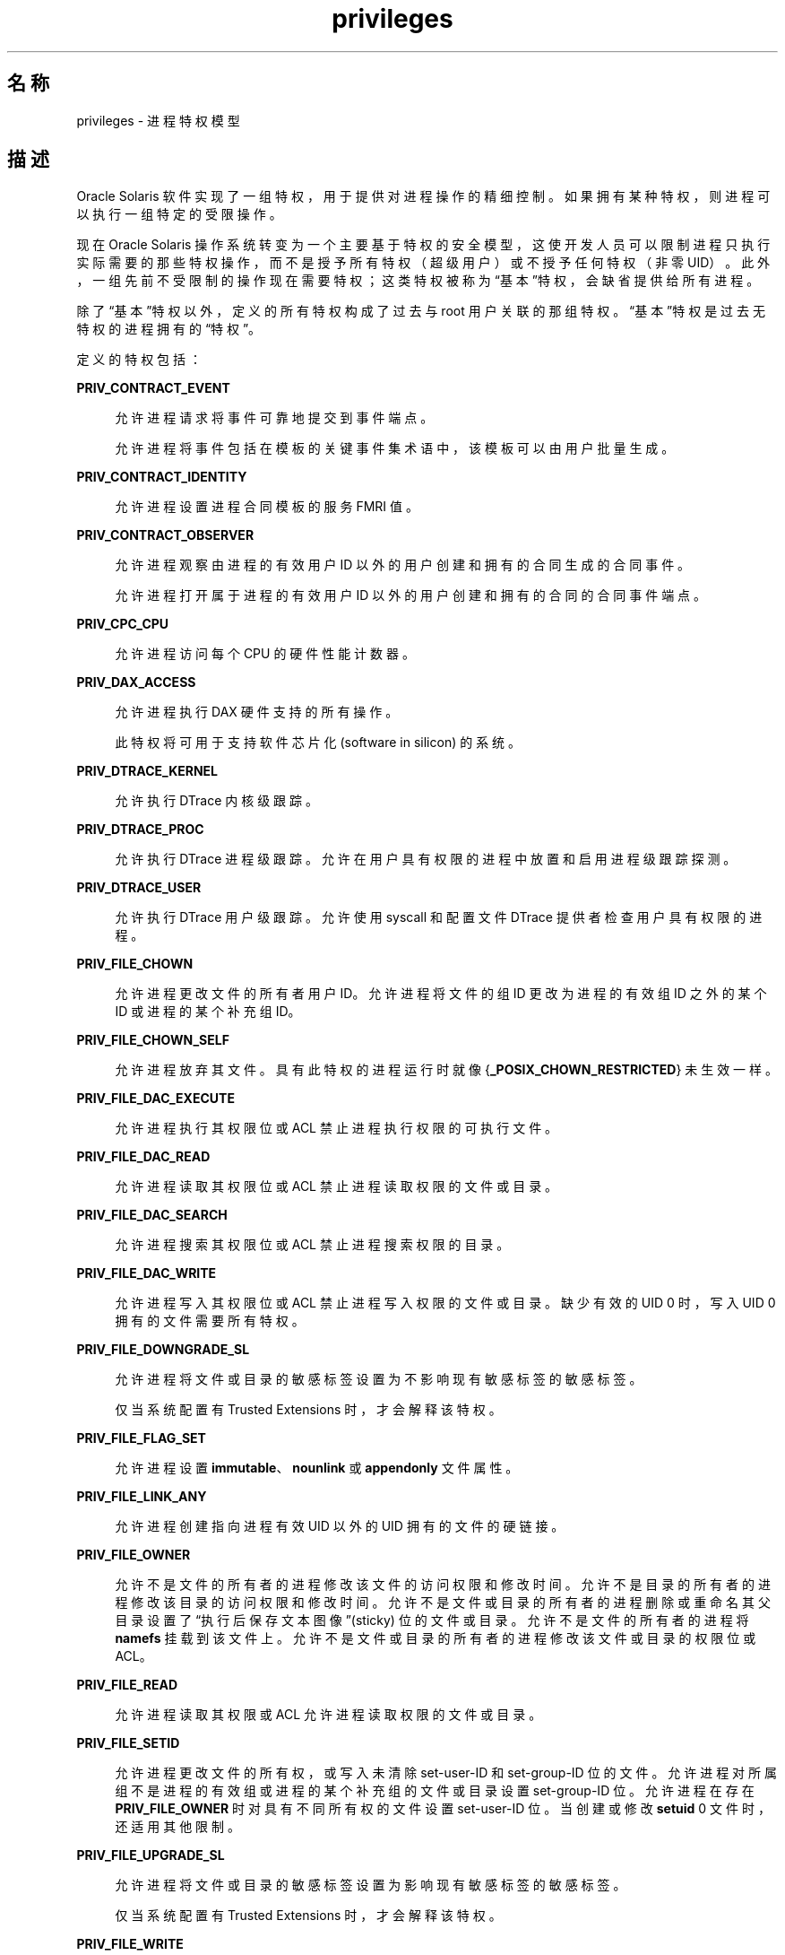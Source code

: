 '\" te
.\" Copyright (c) 2009, 2015, Oracle and/or its affiliates.All rights reserved.
.TH privileges 5 "2015 年 4 月 3 日" "SunOS 5.11" "标准、环境和宏"
.SH 名称
privileges \- 进程特权模型
.SH 描述
.sp
.LP
Oracle Solaris 软件实现了一组特权，用于提供对进程操作的精细控制。如果拥有某种特权，则进程可以执行一组特定的受限操作。
.sp
.LP
现在 Oracle Solaris 操作系统转变为一个主要基于特权的安全模型，这使开发人员可以限制进程只执行实际需要的那些特权操作，而不是授予所有特权（超级用户）或不授予任何特权（非零 UID）。此外，一组先前不受限制的操作现在需要特权；这类特权被称为“基本”特权，会缺省提供给所有进程。
.sp
.LP
除了“基本”特权以外，定义的所有特权构成了过去与 root 用户关联的那组特权。“基本”特权是过去无特权的进程拥有的“特权”。
.sp
.LP
定义的特权包括：
.sp
.ne 2
.mk
.na
\fB\fBPRIV_CONTRACT_EVENT\fR\fR
.ad
.sp .6
.RS 4n
允许进程请求将事件可靠地提交到事件端点。
.sp
允许进程将事件包括在模板的关键事件集术语中，该模板可以由用户批量生成。
.RE

.sp
.ne 2
.mk
.na
\fB\fBPRIV_CONTRACT_IDENTITY\fR\fR
.ad
.sp .6
.RS 4n
允许进程设置进程合同模板的服务 FMRI 值。
.RE

.sp
.ne 2
.mk
.na
\fB\fBPRIV_CONTRACT_OBSERVER\fR\fR
.ad
.sp .6
.RS 4n
允许进程观察由进程的有效用户 ID 以外的用户创建和拥有的合同生成的合同事件。
.sp
允许进程打开属于进程的有效用户 ID 以外的用户创建和拥有的合同的合同事件端点。
.RE

.sp
.ne 2
.mk
.na
\fB\fBPRIV_CPC_CPU\fR\fR
.ad
.sp .6
.RS 4n
允许进程访问每个 CPU 的硬件性能计数器。
.RE

.sp
.ne 2
.mk
.na
\fBPRIV_DAX_ACCESS\fR
.ad
.sp .6
.RS 4n
允许进程执行 DAX 硬件支持的所有操作。
.sp
此特权将可用于支持软件芯片化 (software in silicon) 的系统。
.RE

.sp
.ne 2
.mk
.na
\fB\fBPRIV_DTRACE_KERNEL\fR\fR
.ad
.sp .6
.RS 4n
允许执行 DTrace 内核级跟踪。
.RE

.sp
.ne 2
.mk
.na
\fB\fBPRIV_DTRACE_PROC\fR\fR
.ad
.sp .6
.RS 4n
允许执行 DTrace 进程级跟踪。允许在用户具有权限的进程中放置和启用进程级跟踪探测。
.RE

.sp
.ne 2
.mk
.na
\fB\fBPRIV_DTRACE_USER\fR\fR
.ad
.sp .6
.RS 4n
允许执行 DTrace 用户级跟踪。允许使用 syscall 和配置文件 DTrace 提供者检查用户具有权限的进程。
.RE

.sp
.ne 2
.mk
.na
\fB\fBPRIV_FILE_CHOWN\fR\fR
.ad
.sp .6
.RS 4n
允许进程更改文件的所有者用户 ID。允许进程将文件的组 ID 更改为进程的有效组 ID 之外的某个 ID 或进程的某个补充组 ID。
.RE

.sp
.ne 2
.mk
.na
\fB\fBPRIV_FILE_CHOWN_SELF\fR\fR
.ad
.sp .6
.RS 4n
允许进程放弃其文件。具有此特权的进程运行时就像 {\fB_POSIX_CHOWN_RESTRICTED\fR} 未生效一样。
.RE

.sp
.ne 2
.mk
.na
\fB\fBPRIV_FILE_DAC_EXECUTE\fR\fR
.ad
.sp .6
.RS 4n
允许进程执行其权限位或 ACL 禁止进程执行权限的可执行文件。
.RE

.sp
.ne 2
.mk
.na
\fB\fBPRIV_FILE_DAC_READ\fR\fR
.ad
.sp .6
.RS 4n
允许进程读取其权限位或 ACL 禁止进程读取权限的文件或目录。
.RE

.sp
.ne 2
.mk
.na
\fB\fBPRIV_FILE_DAC_SEARCH\fR\fR
.ad
.sp .6
.RS 4n
允许进程搜索其权限位或 ACL 禁止进程搜索权限的目录。
.RE

.sp
.ne 2
.mk
.na
\fB\fBPRIV_FILE_DAC_WRITE\fR\fR
.ad
.sp .6
.RS 4n
允许进程写入其权限位或 ACL 禁止进程写入权限的文件或目录。缺少有效的 UID 0 时，写入 UID 0 拥有的文件需要所有特权。
.RE

.sp
.ne 2
.mk
.na
\fB\fBPRIV_FILE_DOWNGRADE_SL\fR\fR
.ad
.sp .6
.RS 4n
允许进程将文件或目录的敏感标签设置为不影响现有敏感标签的敏感标签。
.sp
仅当系统配置有 Trusted Extensions 时，才会解释该特权。
.RE

.sp
.ne 2
.mk
.na
\fB\fBPRIV_FILE_FLAG_SET\fR\fR
.ad
.sp .6
.RS 4n
允许进程设置 \fBimmutable\fR、\fBnounlink\fR 或 \fBappendonly\fR 文件属性。
.RE

.sp
.ne 2
.mk
.na
\fB\fBPRIV_FILE_LINK_ANY\fR\fR
.ad
.sp .6
.RS 4n
允许进程创建指向进程有效 UID 以外的 UID 拥有的文件的硬链接。
.RE

.sp
.ne 2
.mk
.na
\fB\fBPRIV_FILE_OWNER\fR\fR
.ad
.sp .6
.RS 4n
允许不是文件的所有者的进程修改该文件的访问权限和修改时间。允许不是目录的所有者的进程修改该目录的访问权限和修改时间。允许不是文件或目录的所有者的进程删除或重命名其父目录设置了“执行后保存文本图像”(sticky) 位的文件或目录。允许不是文件的所有者的进程将 \fBnamefs\fR 挂载到该文件上。允许不是文件或目录的所有者的进程修改该文件或目录的权限位或 ACL。
.RE

.sp
.ne 2
.mk
.na
\fB\fBPRIV_FILE_READ\fR\fR
.ad
.sp .6
.RS 4n
允许进程读取其权限或 ACL 允许进程读取权限的文件或目录。
.RE

.sp
.ne 2
.mk
.na
\fB\fBPRIV_FILE_SETID\fR\fR
.ad
.sp .6
.RS 4n
允许进程更改文件的所有权，或写入未清除 set-user-ID 和 set-group-ID 位的文件。允许进程对所属组不是进程的有效组或进程的某个补充组的文件或目录设置 set-group-ID 位。允许进程在存在 \fBPRIV_FILE_OWNER\fR 时对具有不同所有权的文件设置 set-user-ID 位。当创建或修改 \fBsetuid\fR 0 文件时，还适用其他限制。
.RE

.sp
.ne 2
.mk
.na
\fB\fBPRIV_FILE_UPGRADE_SL\fR\fR
.ad
.sp .6
.RS 4n
允许进程将文件或目录的敏感标签设置为影响现有敏感标签的敏感标签。
.sp
仅当系统配置有 Trusted Extensions 时，才会解释该特权。
.RE

.sp
.ne 2
.mk
.na
\fB\fBPRIV_FILE_WRITE\fR\fR
.ad
.sp .6
.RS 4n
允许进程写入其权限或 ACL 允许进程写入权限的文件或目录。
.RE

.sp
.ne 2
.mk
.na
\fB\fBPRIV_GRAPHICS_ACCESS\fR\fR
.ad
.sp .6
.RS 4n
允许进程对图形设备创建带特权的 ioctl。通常仅 xserver 进程需要具有此特权。具有此特权的进程也允许执行带特权的图形设备映射。
.RE

.sp
.ne 2
.mk
.na
\fB\fBPRIV_GRAPHICS_MAP\fR\fR
.ad
.sp .6
.RS 4n
允许进程通过图形设备执行带特权的映射。
.RE

.sp
.ne 2
.mk
.na
\fB\fBPRIV_IPC_DAC_READ\fR\fR
.ad
.sp .6
.RS 4n
允许进程读取其权限位禁止进程读取权限的 System V IPC 消息队列、信号集或共享内存区段。
.RE

.sp
.ne 2
.mk
.na
\fB\fBPRIV_IPC_DAC_WRITE\fR\fR
.ad
.sp .6
.RS 4n
允许进程写入其权限位禁止进程写入权限的 System V IPC 消息队列、信号集或共享内存区段。
.RE

.sp
.ne 2
.mk
.na
\fB\fBPRIV_IPC_OWNER\fR\fR
.ad
.sp .6
.RS 4n
允许不是 System V IPC 消息队列、信号集或共享内存区段的所有者的进程删除、更改该消息队列、信号集或共享内存区段的所有权或权限位。
.RE

.sp
.ne 2
.mk
.na
\fB\fBPRIV_NET_ACCESS\fR\fR
.ad
.sp .6
.RS 4n
允许进程打开 TCP、UDP、SDP 或 SCTP 网络端点。
.RE

.sp
.ne 2
.mk
.na
\fB\fBPRIV_NET_BINDMLP\fR\fR
.ad
.sp .6
.RS 4n
允许进程绑定到配置为进程区域的多级端口 (multi-level port, MLP) 的端口。此特权适用于共享地址和区域特定的地址 MLP。有关配置 MLP 端口的信息，请参见 Trusted Extensions 手册页中的 \fBtnzonecfg\fR(\fB4\fR)。
.sp
仅当系统配置有 Trusted Extensions 时，才会解释该特权。
.RE

.sp
.ne 2
.mk
.na
\fB\fBPRIV_NET_ICMPACCESS\fR\fR
.ad
.sp .6
.RS 4n
允许进程发送和接收 ICMP 包。
.RE

.sp
.ne 2
.mk
.na
\fB\fBPRIV_NET_MAC_AWARE\fR\fR
.ad
.sp .6
.RS 4n
允许进程使用 \fBsetpflags\fR(2) 设置 \fBNET_MAC_AWARE\fR 进程标志。此特权还允许进程使用 \fBsetsockopt\fR(3SOCKET) 设置 \fBSO_MAC_EXEMPT\fR 套接字选项。\fBNET_MAC_AWARE\fR 进程标志和 \fBSO_MAC_EXEMPT\fR 套接字选项都允许本地进程与无标签的对等进程通信（如果本地进程的标签影响对等进程的缺省标签，或本地进程在全局区域中运行）。
.sp
仅当系统配置有 Trusted Extensions 时，才会解释该特权。
.RE

.sp
.ne 2
.mk
.na
\fB\fBPRIV_NET_OBSERVABILITY\fR\fR
.ad
.sp .6
.RS 4n
只允许进程打开设备接收网络通信，禁止发送通信。
.RE

.sp
.ne 2
.mk
.na
\fB\fBPRIV_NET_PRIVADDR\fR\fR
.ad
.sp .6
.RS 4n
允许进程绑定到特权端口号。特权端口号是 1-1023（传统 UNIX 特权端口）和标记为 “\fBudp/tcp_extra_priv_ports \fR” 的端口（保留供 NFS 和 SMB 使用的端口除外）。
.RE

.sp
.ne 2
.mk
.na
\fB\fBPRIV_NET_RAWACCESS\fR\fR
.ad
.sp .6
.RS 4n
允许进程直接访问网络层。
.RE

.sp
.ne 2
.mk
.na
\fB\fBPRIV_PROC_AUDIT\fR\fR
.ad
.sp .6
.RS 4n
允许进程生成审计记录。允许进程获取自身的审计预选信息。
.RE

.sp
.ne 2
.mk
.na
\fB\fBPRIV_PROC_CHROOT\fR\fR
.ad
.sp .6
.RS 4n
允许进程更改其根目录。
.RE

.sp
.ne 2
.mk
.na
\fB\fBPRIV_PROC_CLOCK_HIGHRES\fR\fR
.ad
.sp .6
.RS 4n
允许进程使用高分辨率计时器。
.RE

.sp
.ne 2
.mk
.na
\fB\fBPRIV_PROC_EXEC\fR\fR
.ad
.sp .6
.RS 4n
允许进程调用 \fBexec\fR(2)。
.RE

.sp
.ne 2
.mk
.na
\fB\fBPRIV_PROC_FORK\fR\fR
.ad
.sp .6
.RS 4n
允许进程调用 \fBfork\fR(2)、\fBfork1\fR(2) 或 \fBvfork\fR(2)。
.RE

.sp
.ne 2
.mk
.na
\fB\fBPRIV_PROC_INFO\fR\fR
.ad
.sp .6
.RS 4n
允许进程检查它可以向其发送信号的进程以外的进程的状态。不能被检查的进程在 \fB/proc\fR 中不可见，并且显示为不存在。
.RE

.sp
.ne 2
.mk
.na
\fB\fBPRIV_PROC_LOCK_MEMORY\fR\fR
.ad
.sp .6
.RS 4n
允许进程锁定物理内存中的页。
.RE

.sp
.ne 2
.mk
.na
\fB\fBPRIV_PROC_OWNER\fR\fR
.ad
.sp .6
.RS 4n
允许进程向其他进程发送信号，以及检查和修改其他进程中的进程状态，而不管所有权如何。修改其他进程时，还适用其他限制：访问进程的有效特权集必须是目标进程的有效特权集、允许特权集和可继承特权集的超集；其限制特权集必须是目标的限制特权集的超集；如果目标进程的任何 UID 设置为 0，则必须声明所有特权，除非有效 UID 为 0。允许进程将任意进程绑定到 CPU。
.RE

.sp
.ne 2
.mk
.na
\fB\fBPRIV_PROC_PRIOCNTL\fR\fR
.ad
.sp .6
.RS 4n
允许进程将其优先级提升到其当前级别之上。允许进程将其调度类更改为任何调度类，包括 RT 类。
.RE

.sp
.ne 2
.mk
.na
\fB\fBPRIV_PROC_SESSION\fR\fR
.ad
.sp .6
.RS 4n
允许进程向其会话之外的进程发送信号或对其跟踪。
.RE

.sp
.ne 2
.mk
.na
\fB\fBPRIV_PROC_SETID\fR\fR
.ad
.sp .6
.RS 4n
允许进程随意设置其 UID，设置为 UID 0 要求声明所有特权。还允许设置进程标志 \fBPRIV_PFEXEC_AUTH\fR。
.RE

.sp
.ne 2
.mk
.na
\fB\fBPRIV_PROC_TASKID\fR\fR
.ad
.sp .6
.RS 4n
允许进程将一个新任务 ID 分配给其调用进程。
.RE

.sp
.ne 2
.mk
.na
\fB\fBPRIV_PROC_ZONE\fR\fR
.ad
.sp .6
.RS 4n
允许进程跟踪其他区域中的进程或向其发送信号。请参见 \fBzones\fR(5)。
.RE

.sp
.ne 2
.mk
.na
\fB\fBPRIV_SYS_ACCT\fR\fR
.ad
.sp .6
.RS 4n
允许进程通过 \fBacct\fR(2) 启用、禁用和管理记帐。
.RE

.sp
.ne 2
.mk
.na
\fB\fBPRIV_SYS_ADMIN\fR\fR
.ad
.sp .6
.RS 4n
允许进程执行系统管理任务，例如设置节点和域名称、指定 \fBcoreadm\fR(1M) 和 \fBnscd\fR(1M) 设置等
.RE

.sp
.ne 2
.mk
.na
\fB\fBPRIV_SYS_AUDIT\fR\fR
.ad
.sp .6
.RS 4n
允许进程启动（内核）审计守护进程。允许进程查看和设置审计状态（审计用户 ID、审计终端 ID、审计会话 ID、审计预选掩码）。允许进程禁用和启用审计。允许进程配置审计参数（高速缓存和队列大小、事件到类的映射以及策略选项）。
.RE

.sp
.ne 2
.mk
.na
\fB\fBPRIV_SYS_CONFIG\fR\fR
.ad
.sp .6
.RS 4n
允许进程执行各种系统配置任务。允许执行文件系统特定的管理过程，例如文件系统配置 ioctl、配额调用、创建和删除快照以及处理 PCFS 引导扇区。
.RE

.sp
.ne 2
.mk
.na
\fB\fBPRIV_SYS_DEVICES\fR\fR
.ad
.sp .6
.RS 4n
允许进程创建设备特殊文件。允许进程成功调用某个调用内核 \fBdrv_priv\fR(9F) 函数的内核模块以检查允许的访问权限。允许进程直接打开真实控制台设备。允许进程打开已以独占方式打开的设备。
.RE

.sp
.ne 2
.mk
.na
\fB\fBPRIV_SYS_DL_CONFIG\fR\fR
.ad
.sp .6
.RS 4n
允许进程配置系统的数据链路接口。
.RE

.sp
.ne 2
.mk
.na
\fB\fBPRIV_SYS_IB_CONFIG\fR\fR
.ad
.sp .6
.RS 4n
允许进程访问所有 InfiniBand 管理 (IB) 数据报 (MAD) API 和基于主机的 IB 管理和诊断工具。
.RE

.sp
.ne 2
.mk
.na
\fB\fBPRIV_SYS_IB_INFO\fR\fR
.ad
.sp .6
.RS 4n
允许进程访问所有 InfiniBand 管理 (IB) 数据报 (MAD) API 和基于主机的 IB 管理和诊断工具以读取配置信息。
.RE

.sp
.ne 2
.mk
.na
\fB\fBPRIV_SYS_IP_CONFIG\fR\fR
.ad
.sp .6
.RS 4n
允许进程配置系统的 IP 接口和路由。允许进程配置 TCP/IP 参数。允许进程弹出具有匹配 \fBzoneid\fR 的固定 \fBSTREAM\fR 模块。
.RE

.sp
.ne 2
.mk
.na
\fB\fBPRIV_SYS_IPC_CONFIG\fR\fR
.ad
.sp .6
.RS 4n
允许进程增加 System V IPC 消息队列缓冲区的大小。
.RE

.sp
.ne 2
.mk
.na
\fB\fBPRIV_SYS_LINKDIR\fR\fR
.ad
.sp .6
.RS 4n
已过时：用于允许进程链接目录以及解除该链接。此实现禁止对目录进行链接和解除链接操作。
.RE

.sp
.ne 2
.mk
.na
\fB\fBPRIV_SYS_MOUNT\fR\fR
.ad
.sp .6
.RS 4n
允许进程挂载和卸载本来操作受限的文件系统（即，除 \fBnamefs\fR 之外的大多数文件系统）。允许进程添加和删除交换设备。
.RE

.sp
.ne 2
.mk
.na
\fB\fBPRIV_SYS_NET_CONFIG\fR\fR
.ad
.sp .6
.RS 4n
允许进程执行 \fBPRIV_SYS_IP_CONFIG\fR、\fBPRIV_SYS_DL_CONFIG\fR、\fBPRIV_SYS_PPP_CONFIG\fR 和 \fBPRIV_SYS_IB_CONFIG\fR 允许的所有操作以及以下操作：使用 \fBrpcmod\fR STREAMS 模块和插入/删除模块栈顶部之外的位置上的 STREAMS 模块。
.RE

.sp
.ne 2
.mk
.na
\fB\fBPRIV_SYS_NFS\fR\fR
.ad
.sp .6
.RS 4n
允许进程提供 NFS 服务：启动 NFS 内核线程、执行 NFS 锁定操作、绑定到 NFS 保留端口：端口 2049 (\fBnfs\fR) 和端口 4045 (\fBlockd\fR)。
.RE

.sp
.ne 2
.mk
.na
\fB\fBPRIV_SYS_PPP_CONFIG\fR\fR
.ad
.sp .6
.RS 4n
允许进程使用 pppd(1M) \fBpppd\fR(1M) 创建、配置和销毁 PPP 实例，以及使用 \fBsppptun\fR(1M) sppptun(1M) 控制 PPPoE 激活。缺省情况下此特权会授予独占 IP 栈实例区域。
.RE

.sp
.ne 2
.mk
.na
\fB\fBPRIV_SYS_RES_BIND\fR\fR
.ad
.sp .6
.RS 4n
允许进程将进程绑定到处理器集。
.RE

.sp
.ne 2
.mk
.na
\fB\fBPRIV_SYS_RES_CONFIG\fR\fR
.ad
.sp .6
.RS 4n
允许进程将进程绑定到处理器集（如同 \fBPRIV_SYS_RES_BIND\fR 特权），还允许执行此段落中所述的下列操作。允许进程创建和删除处理器集，将 CPU 分配给处理器集，以及覆盖 \fBPSET_NOESCAPE\fR 属性。允许进程使用 \fBp_online\fR(2) 更改系统中 CPU 的运行状态。允许进程配置文件系统配额。允许进程配置资源池和将进程绑定到池。
.RE

.sp
.ne 2
.mk
.na
\fB\fBPRIV_SYS_RESOURCE\fR\fR
.ad
.sp .6
.RS 4n
允许进程超出通过 \fBsetrlimit\fR(2) 和 \fBsetrctl\fR(2) 对其施加的资源限制。
.RE

.sp
.ne 2
.mk
.na
\fB\fBPRIV_SYS_SHARE\fR\fR
.ad
.sp .6
.RS 4n
允许进程共享文件系统和取消共享。
.RE

.sp
.ne 2
.mk
.na
\fB\fBPRIV_SYS_SMB\fR\fR
.ad
.sp .6
.RS 4n
允许进程提供 NetBIOS 或 SMB 服务：启动 SMB 内核线程或绑定到 NetBIOS 或 SMB 保留端口：端口 137、138、139 (NetBIOS) 和 445 (SMB)。
.RE

.sp
.ne 2
.mk
.na
\fB\fBPRIV_SYS_SUSER_COMPAT\fR\fR
.ad
.sp .6
.RS 4n
允许进程成功调用某个调用内核 \fBsuser()\fR 函数的第三方可装入模块以检查允许的访问权限。仅当兼容第三方可装入模块时才存在此特权，Oracle Solaris 属性不使用该特权。
.RE

.sp
.ne 2
.mk
.na
\fB\fBPRIV_SYS_TIME\fR\fR
.ad
.sp .6
.RS 4n
允许进程使用以下任何合适的系统调用管理系统时间：\fBstime\fR(2)、\fBadjtime\fR(2) 和 \fBntp_adjtime\fR(2)。
.RE

.sp
.ne 2
.mk
.na
\fB\fBPRIV_SYS_TRANS_LABEL\fR\fR
.ad
.sp .6
.RS 4n
允许进程将不受进程的敏感标签影响的标签转换为外部字符串格式或反之。
.sp
仅当系统配置有 Trusted Extensions 时，才会解释该特权。
.RE

.sp
.ne 2
.mk
.na
\fB\fBPRIV_VIRT_MANAGE\fR\fR
.ad
.sp .6
.RS 4n
允许进程管理虚拟化环境。 
.RE

.sp
.ne 2
.mk
.na
\fB\fBPRIV_WIN_COLORMAP\fR\fR
.ad
.sp .6
.RS 4n
允许进程覆盖颜色映射限制。
.sp
允许进程安装或删除颜色映射。
.sp
允许进程检索其他进程分配的颜色映射单元条目。
.sp
仅当系统配置有 Trusted Extensions 时，才会解释该特权。
.RE

.sp
.ne 2
.mk
.na
\fB\fBPRIV_WIN_CONFIG\fR\fR
.ad
.sp .6
.RS 4n
允许进程配置或销毁 X 服务器永久保留的资源
.sp
允许进程使用 SetScreenSaver 设置屏幕保护程序超时值
.sp
允许进程使用 ChangeHosts 修改显示访问控制列表。
.sp
允许进程使用 GrabServer。
.sp
允许进程使用 SetCloseDownMode 请求保留窗口、像素映射、颜色映射、属性、光标、字体或图形文本资源。
.sp
仅当系统配置有 Trusted Extensions 时，才会解释该特权。
.RE

.sp
.ne 2
.mk
.na
\fB\fBPRIV_WIN_DAC_READ\fR\fR
.ad
.sp .6
.RS 4n
允许进程从不归其所有的窗口资源中读取（具有不同的用户 ID）。
.sp
仅当系统配置有 Trusted Extensions 时，才会解释该特权。
.RE

.sp
.ne 2
.mk
.na
\fB\fBPRIV_WIN_DAC_WRITE\fR\fR
.ad
.sp .6
.RS 4n
允许进程写入或创建不归其所有的窗口资源（具有不同的用户 ID）。新创建的窗口属性使用窗口的用户 ID 创建。
.sp
仅当系统配置有 Trusted Extensions 时，才会解释该特权。
.RE

.sp
.ne 2
.mk
.na
\fB\fBPRIV_WIN_DEVICES\fR\fR
.ad
.sp .6
.RS 4n
允许进程对窗口输入设备执行各种操作。
.sp
允许进程获取和设置键盘和指针控制。
.sp
允许进程修改指针按钮和按键映射。
.sp
仅当系统配置有 Trusted Extensions 时，才会解释该特权。
.RE

.sp
.ne 2
.mk
.na
\fB\fBPRIV_WIN_DGA\fR\fR
.ad
.sp .6
.RS 4n
允许进程使用直接图形访问 (DGA) X 协议扩展。仍需要对帧缓存器有直接进程访问权限。因此，该进程必须具有可访问帧缓存器的 MAC 和 DAC 特权，或者必须为该进程分配了帧缓存器。
.sp
仅当系统配置有 Trusted Extensions 时，才会解释该特权。
.RE

.sp
.ne 2
.mk
.na
\fB\fBPRIV_WIN_DOWNGRADE_SL\fR\fR
.ad
.sp .6
.RS 4n
允许进程将窗口资源的敏感标签设置为不影响现有敏感标签的敏感标签。
.sp
仅当系统配置有 Trusted Extensions 时，才会解释该特权。
.RE

.sp
.ne 2
.mk
.na
\fB\fBPRIV_WIN_FONTPATH\fR\fR
.ad
.sp .6
.RS 4n
允许进程设置字体路径。
.sp
仅当系统配置有 Trusted Extensions 时，才会解释该特权。
.RE

.sp
.ne 2
.mk
.na
\fB\fBPRIV_WIN_MAC_READ\fR\fR
.ad
.sp .6
.RS 4n
允许进程从其敏感标签不等于进程敏感标签的窗口资源中读取。
.sp
仅当系统配置有 Trusted Extensions 时，才会解释该特权。
.RE

.sp
.ne 2
.mk
.na
\fB\fBPRIV_WIN_MAC_WRITE\fR\fR
.ad
.sp .6
.RS 4n
允许进程创建其敏感标签不等于进程敏感标签的窗口资源。新创建的窗口属性使用窗口的敏感标签创建。
.sp
仅当系统配置有 Trusted Extensions 时，才会解释该特权。
.RE

.sp
.ne 2
.mk
.na
\fB\fBPRIV_WIN_SELECTION\fR\fR
.ad
.sp .6
.RS 4n
允许进程在没有选择确认器干预的情况下请求在窗口间移动数据。
.sp
仅当系统配置有 Trusted Extensions 时，才会解释该特权。
.RE

.sp
.ne 2
.mk
.na
\fB\fBPRIV_WIN_UPGRADE_SL\fR\fR
.ad
.sp .6
.RS 4n
允许进程将窗口资源的敏感标签设置为影响现有敏感标签的敏感标签。
.sp
仅当系统配置有 Trusted Extensions 时，才会解释该特权。
.RE

.sp
.LP
在上面列出的特权中，特权 \fBPRIV_FILE_LINK_ANY\fR、\fBPRIV_FILE_READ\fR、\fBPRIV_FILE_WRITE\fR、\fBPRIV_PROC_INFO\fR、\fBPRIV_PROC_SESSION\fR、\fBPRIV_NET_ACCESS\fR、\fBPRIV_PROC_FORK\fR 和 \fBPRIV_PROC_EXEC\fR 视为“基本”特权。过去，没有特权的进程始终具有这些特权。缺省情况下，进程仍具有基本特权。
.sp
.LP
进程的限制特权集（请参见下文）中必须存在特权 \fBPRIV_PROC_SETID\fR、\fBPRIV_PROC_AUDIT\fR 和 \fBPRIV_SYS_RESOURCE\fR，\fBsetuid\fR root \fBexec\fR 才能成功，即获取值为 0 的有效 UID 和附加特权。
.sp
.LP
Oracle Solaris 中的特权实现使用四个特权集扩展进程凭证：
.sp
.ne 2
.mk
.na
\fBI，可继承特权集\fR
.ad
.RS 26n
.rt  
\fBexec\fR 中继承的特权。
.RE

.sp
.ne 2
.mk
.na
\fBP，允许特权集\fR
.ad
.RS 26n
.rt  
进程的最大特权集。
.RE

.sp
.ne 2
.mk
.na
\fBE，有效特权集\fR
.ad
.RS 26n
.rt  
当前有效的特权。
.RE

.sp
.ne 2
.mk
.na
\fBL，限制特权集\fR
.ad
.RS 26n
.rt  
进程及其子级可以获取的特权的上限。对 L 的更改将在下一个 \fBexec\fR 中生效。
.RE

.sp
.LP
对于没有特权的进程，I、P 和 E 集通常与基本特权集相同。限制特权集通常是整个特权集。
.sp
.LP
每个进程都有权限识别状态 (Privilege Awareness State, PAS)，该状态可以接受的值为 PA（privilege-aware，可识别特权）和 NPA（非 PA）。PAS 是一种过渡机制，用于允许用户在与旧超级用户模型完全兼容的方式和完全忽略有效 UID 的方式之间进行选择。
.sp
.LP
为了方便讨论，下面引入了“观察到的有效特权集”(oE) 和“观察到的允许特权集”(oP) 概念以及实现特权集 iE 和 iP。
.sp
.LP
通过 \fBsetppriv\fR(2) 或者使用 \fBsetpflags\fR(2) 处理有效特权集、允许特权集或限制特权集，进程将变为可识别特权的进程。在所有情况下，在变为可识别特权的过程中 oE 和 oP 都是不变的。在变为可识别特权的过程中，将进行以下赋值：
.sp
.in +2
.nf
iE = oE
iP = oP
.fi
.in -2

.sp
.LP
如果进程可识别特权，oE 和 oP 在更改 UID 时保持不变。如果进程不识别特权，观察到的 oE 和 oP 如下：
.sp
.in +2
.nf
oE = euid == 0 ? L : iE
oP = (euid == 0 || ruid == 0 || suid == 0) ? L : iP
.fi
.in -2

.sp
.LP
如果不识别特权的进程具有值为 0 的有效 UID，它可以行使其限制特权集中包含的特权（特权的上限）。如果不识别特权的进程具有任何值为 0 的 UID，则它表现为有能力行使 L 中的所有特权。
.sp
.LP
使用 \fBsetpflags()\fR 可以使进程恢复到不识别特权的状态。内核在执行 \fBexec\fR(2) 时始终会尝试此操作。仅当满足以下条件时，才允许执行此操作。
.RS +4
.TP
.ie t \(bu
.el o
如果有任何 UID 等于 0，则 P 必须等于 L。
.RE
.RS +4
.TP
.ie t \(bu
.el o
如果有效 UID 等于 0，则 E 必须等于 L。
.RE
.sp
.LP
当进程放弃特权识别时，将进行以下赋值：
.sp
.in +2
.nf
if (euid == 0) iE = L & I
if (any uid == 0) iP = L & I
.fi
.in -2

.sp
.LP
在 UID 不为 \fB0\fR 时获取的特权是受限制特权集限制的进程可继承特权集。
.sp
.LP
只有进程的（观察到的）有效特权集中的特权才允许进程执行受限的操作。进程可以使用任何特权处理函数来在特权集中添加或删除特权。特权始终是可删除的。只能将允许特权集中的特权添加到有效特权集和可继承特权集中。限制特权集无法扩展。可继承特权集可以大于允许特权集。
.sp
.LP
当进程执行 \fBexec\fR(2) 时，内核将首先尝试取消特权识别，然后进行以下特权集修改：
.sp
.in +2
.nf
E' = P' = I' = L & I
L is unchanged
.fi
.in -2

.sp
.LP
如果进程未处理其特权，则特权集实际上保持不变，因为 E、P 和 I 已相同。
.sp
.LP
在执行 \fB exec\fR 时，将强制使用限制特权集。
.sp
.LP
要以向后兼容的方式运行不识别特权的应用程序，可识别特权的应用程序应以 I=basic 启动不识别特权的应用程序。
.sp
.LP
对于大多数特权，缺少特权仅会导致失败。在某些情况下，缺少特权会导致系统调用的行为方式发生变化。在其他情况下，删除特权会导致 \fBsetuid\fR root 应用程序出现严重故障。此类型的特权被视为“不安全的”。当进程的限制特权集中缺少任何不安全的特权时，系统将不会接受 \fBsetuid\fR root 应用程序的 \fBsetuid\fR 位。\fBsetuid\fR root 应用程序可继续执行，不会更改有效用户 ID 或增加特权。已经确定以下特权是不安全的：\fBPRIV_PROC_SETID\fR、\fBPRIV_SYS_RESOURCE\fR 和 \fBPRIV_PROC_AUDIT\fR。
.SS "特权升级"
.sp
.LP
在某些情况下，某一个特权会导致进程获取一个或多个未显式授予给该进程的其他特权。为了阻止此类特权升级，安全策略应要求显式授予这些其他特权。
.sp
.LP
升级通常源自那些允许通过“原始”接口修改系统资源的机制；例如，通过 \fB/dev/kmem\fR 更改内核数据结构或者通过 \fB/dev/dsk/*\fR 更改文件。当受控制的进程比控制进程具有更多特权时，也会发生升级。上述这种特殊情况包括：处理或创建 UID 0 所有的对象或尝试使用 \fBsetuid\fR(2) 获取 UID 0。由于 UID 0 拥有所有系统配置文件，并且普通文件保护机制允许 UID 为 0 的进程修改系统配置，因此需要对 UID 0 进行特殊处理。通过进行相应的文件修改，以值为 0 的有效 UID 运行的给定进程可以获取所有特权。
.sp
.LP
在进程可能获取 UID 0 的情况下，安全策略应要求具有其他特权，最高为整个特权集。在有其他机制保护系统文件的情况下，可以放松或删除此类限制。当前的 Oracle Solaris 发行版中没有此类机制。
.sp
.LP
应尽可能限制使用 UID 0 进程。这些进程应替换为以其他 UID 运行的程序，并且该 UID 具有恰好需要的特权。
.sp
.LP
不再需要执行 (\fBexec\fR) 子进程的守护进程应从其允许特权集和限制特权集中删除 \fBPRIV_PROC_EXEC\fR 特权。
.SS "分配的特权和保护"
.sp
.LP
向用户分配特权时，系统管理员可能会为该用户提供比所需更多的权限。管理员应考虑是否需要添加保护。例如，如果为用户指定了 \fBPRIV_PROC_LOCK_MEMORY\fR 特权，则管理员还应考虑设置 \fBproject.max-locked-memory\fR 资源控制，以阻止该用户锁定所有内存。
.SS "扩展策略"
.sp
.LP
在配置文件或命令行中列出特权时，有时可以使用扩展策略语法。在扩展策略中，特权集括在花括号中，后跟一个分号和一个对象。扩展策略可为指定的对象添加使用该列表中特权的能力。当前网络端口、UID 和文件对象支持扩展策略。
.sp
.LP
例如，
.sp
.ne 2
.mk
.na
\fB\fB{file_dac_read}:/var/core/*\fR\fR
.ad
.sp .6
.RS 4n
访问 \fB/var/core\fR 下的文件时允许使用特权 \fBfile_dac_read\fR。
.RE

.sp
.ne 2
.mk
.na
\fB\fB{net_privaddr}:80/tcp,{net_privaddr}:443/tcp \fR\fR
.ad
.sp .6
.RS 4n
允许进程将网络端点绑定到 TCP 端口 80 和 443。
.RE

.sp
.ne 2
.mk
.na
\fB\fB{proc_setid}:80-100\fR\fR
.ad
.sp .6
.RS 4n
允许进程将 UID 更改为 UID 80 到 100（包括两端）。
.RE

.sp
.ne 2
.mk
.na
\fB\fB{proc_setid}:casper\fR\fR
.ad
.sp .6
.RS 4n
允许进程将 UID 更改为用户名 "casper" 的 UID。
.RE

.sp
.LP
安装扩展策略时，扩展策略中列出的特权集将从可继承特权集中删除，并随后从允许特权集和有效特权集中删除，除非该策略中设置的特权包括该区域中可用的所有特权。例如，当安装 \fB{zone}:/etc/shadow\fR 格式的扩展策略时，将不会删除任何特权；而如果扩展策略的格式为 \fB{file_dac_read}:/etc/shadow\fR，将会删除 \fBPRIV_FILE_DAC_READ\fR 特权。
.sp
.LP
仅当有效特权集中缺少相应特权时，扩展策略才会生效。
.sp
.LP
虽然可以指定 \fB{all}:/some/file\fR 这样的扩展策略，但系统仍会对某些应用进行限制，例如添加 \fBsetuid\fR 位。
.sp
.LP
当进程安装扩展策略时，该策略中列出的所有特权都需要在该进程中有效。例如，当使用 \fBppriv\fR(1) 安装策略时，需要所有特权都列在其有效权限集中。不会对作为 \fBppriv\fR 的对象的进程应用此类限制。但是，其限制特权集将覆盖该扩展策略中的所有特权。
.sp
.LP
在某些上下文中，需要对部分扩展策略语法进行转义。例如，在 \fBexec_attr\fR(4) 中，需要使用反斜杠 (\) 转义分号 (:)。文件名中的某些字符可能也需要使用反斜杠进行转义，具体取决于上下文。
.sp
.LP
会在文件系统中的每一层对扩展策略进行评估；对于 \fBlofs\fR(7FS) 文件系统，指定的策略需要考虑以下方面：该策略需要同时指定 \fBlofs\fR 文件系统和底层文件系统。
.sp
.LP
以下列表包含对象类型和相关特权。
.sp

.sp
.TS
tab();
cw(1.18i) cw(1.85i) cw(2.47i) 
lw(1.18i) lw(1.85i) lw(2.47i) 
.
对象语法特权
_
用户名name\fBproc_setid\fR
Uiduid\fBproc_setid\fR
uid 范围uid1-uid2\fBproc_setid\fR
网络端口^1\fBport/udp\fR, \fBport/tcp\fR, \fBnet_privaddr\fR
\fBport/sctp\fR, \fBport/\fR*
端口范围port1-port2/<proto>\fBnet_privaddr\fR
文件名pathname文件特权 \fBproc_exec\fR
通配符^2pathname*文件特权 \fBproc_exec\fR
.TE

.sp
.LP
^1 如 \fBservices\fR(4) 中所定义的数字
.sp
.LP
^2 匹配以指定路径名开头的所有文件名
.SS "特权调试"
.sp
.LP
当系统调用由于权限错误失败时，导致该问题的原因并不总是显而易见。要调试此类问题，可以使用名为\fB特权调试\fR的工具。当对进程启用特权调试时，内核会在进程的控制终端报告缺少的特权。（使用 \fBppriv\fR(1) 的 \fB-D\fR 选项可对进程启用调试。）此外，管理员可以通过以下方式设置 \fBsystem\fR(4) 变量 \fBpriv_debug\fR 来启用系统范围的特权调试：
.sp
.in +2
.nf
set priv_debug = 1
.fi
.in -2

.sp
.LP
在运行系统上，可以使用 \fBmdb\fR(1) 更改此变量。
.SS "特权管理"
.sp
.LP
使用 \fBusermod\fR(1M) 或 \fBrolemod\fR(1M) 可分别为用户或角色分配用于分配或修改特权的特权。使用 \fBppriv\fR(1) 可枚举系统上支持的特权，使用 \fBtruss\fR(1) 可确定程序需要哪些特权。
.SH 另请参见
.sp
.LP
\fBmdb\fR(1)、\fBppriv\fR(1)、\fBadd_drv\fR(1M)、\fBifconfig\fR(1M)、\fBlockd\fR(1M)、\fBnfsd\fR(1M)、\fBpppd\fR(1M)、\fBrem_drv\fR(1M)、\fBsmbd\fR(1M)、\fBsppptun\fR(1M)、\fBupdate_drv\fR(1M)、\fBIntro\fR(2)、\fBaccess\fR(2)、\fBacct\fR(2)、\fBacl\fR(2)、\fBadjtime\fR(2)、\fBchmod\fR(2)、\fBchown\fR(2)、\fBchroot\fR(2)、\fBcreat\fR(2)、\fBexec\fR(2)、\fBfcntl\fR(2)、\fBfork\fR(2)、\fBfpathconf\fR(2)、\fBgetacct\fR(2)、\fBgetpflags\fR(2)、\fBgetppriv\fR(2)、\fBgetsid\fR(2)、\fBkill\fR(2)、\fBlink\fR(2)、\fBmemcntl\fR(2)、\fBmknod\fR(2)、\fBmount\fR(2)、\fBmsgctl\fR(2)、\fBnice\fR(2)、\fBntp_adjtime\fR(2)、\fBopen\fR(2)、\fBp_online\fR(2)、\fBpriocntl\fR(2)、\fBpriocntlset\fR(2)、\fBprocessor_bind\fR(2)、\fBpset_bind\fR(2)、\fBpset_create\fR(2)、\fBreadlink\fR(2)、\fBresolvepath\fR(2)、\fBrmdir\fR(2)、\fBsemctl\fR(2)、\fBsetegid\fR(2)、\fBseteuid\fR(2)、\fBsetgid\fR(2)、\fBsetgroups\fR(2)、\fBsetpflags\fR(2)、\fBsetppriv\fR(2)、\fBsetrctl\fR(2)、\fBsetregid\fR(2)、\fBsetreuid\fR(2)、\fBsetrlimit\fR(2)、\fBsettaskid\fR(2)、\fBsetuid\fR(2)、\fBshmctl\fR(2)、\fBshmget\fR(2)、\fBshmop\fR(2)、\fBsigsend\fR(2)、\fBstat\fR(2)、\fBstatvfs\fR(2)、\fBstime\fR(2)、\fBswapctl\fR(2)、\fBsysinfo\fR(2)、\fBuadmin\fR(2)、\fBulimit\fR(2)、\fBumount\fR(2)、\fBunlink\fR(2)、\fButime\fR(2)、\fButimes\fR(2)、\fBbind\fR(3SOCKET)、\fBdoor_ucred\fR(3C)、\fBpriv_addset\fR(3C)、\fBpriv_set\fR(3C)、\fBpriv_getbyname\fR(3C)、\fBpriv_getbynum\fR(3C)、\fBpriv_set_to_str\fR(3C)、\fBpriv_str_to_set\fR(3C)、\fBsocket\fR(3SOCKET)、\fBt_bind\fR(3NSL)、\fBtimer_create\fR(3C)、\fBucred_get\fR(3C)、\fBexec_attr\fR(4)、\fBproc\fR(4)、\fBservices\fR(4)、\fBsystem\fR(4)、\fBuser_attr\fR(4)、\fBlofs\fR(7FS)\fBddi_cred\fR(9F)、\fBdrv_priv\fR(9F)、\fBpriv_getbyname\fR(9F)、\fBpriv_policy\fR(9F)、\fBpriv_policy_choice\fR(9F)、\fBpriv_policy_only\fR(9F)
.sp
.LP
\fI《Securing Systems and Attached Devices in Oracle Solaris 11.3》\fR
.SH 附注
.sp
.LP
删除进程的任何基本特权会使进程处于不符合标准的状态，可能导致意外的应用程序故障，只能在完全了解可能的副作用的情况下执行该操作。
